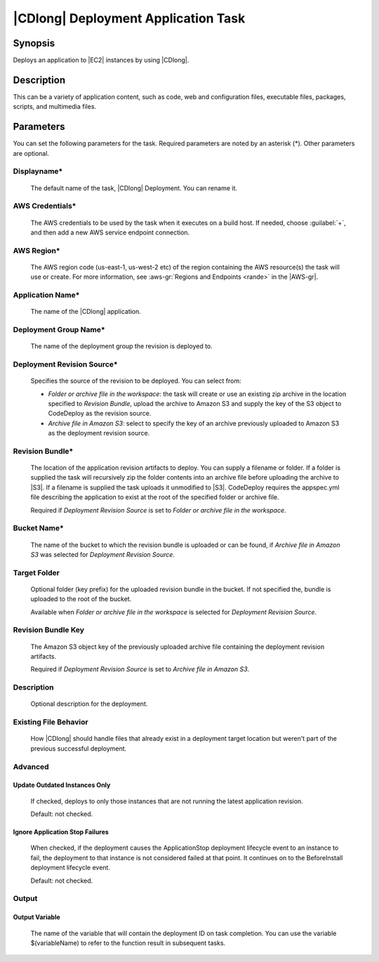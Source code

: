 .. Copyright 2010-2017 Amazon.com, Inc. or its affiliates. All Rights Reserved.

   This work is licensed under a Creative Commons Attribution-NonCommercial-ShareAlike 4.0
   International License (the "License"). You may not use this file except in compliance with the
   License. A copy of the License is located at http://creativecommons.org/licenses/by-nc-sa/4.0/.

   This file is distributed on an "AS IS" BASIS, WITHOUT WARRANTIES OR CONDITIONS OF ANY KIND,
   either express or implied. See the License for the specific language governing permissions and
   limitations under the License.

.. _codedeploy-deployment:

####################################
|CDlong| Deployment Application Task
####################################

.. meta::
   :description: AWS Tools for Visual Studio Team Services (VSTS) Task Reference
   :keywords: extensions, tasks

Synopsis
========

Deploys an application to |EC2| instances by using |CDlong|.

Description
===========

This can be a variety of application content, such as code, web and configuration files,
executable files, packages, scripts, and multimedia files. 

Parameters
==========

You can set the following parameters for the task. Required
parameters
are noted by an asterisk (*). Other parameters are optional.


Displayname*
------------

    The default name of the task, |CDlong| Deployment. You can rename it.

AWS Credentials*
----------------

    The AWS credentials to be used by the task when it executes on a build host. If needed, choose :guilabel:`+`, and then add a new
    AWS service endpoint connection.

AWS Region*
-----------

    The AWS region code (us-east-1, us-west-2 etc) of the region containing the AWS resource(s) the task will use or create. For more
    information, see :aws-gr:`Regions and Endpoints <rande>` in the |AWS-gr|.

Application Name*
-----------------

    The name of the |CDlong| application.

Deployment Group Name*
----------------------

    The name of the deployment group the revision is deployed to.

Deployment Revision Source*
---------------------------

    Specifies the source of the revision to be deployed. You can select from:

    * *Folder or archive file in the workspace*: the task will create or use an existing zip archive in the location specified to *Revision Bundle*, upload the archive to Amazon S3 and supply the key of the S3 object to CodeDeploy as the revision source.
    * *Archive file in Amazon S3*: select to specify the key of an archive previously uploaded to Amazon S3 as the deployment revision source.

Revision Bundle*
----------------

    The location of the application revision artifacts to deploy. You can supply a filename or folder.
    If a folder is supplied the task will recursively zip the folder contents into an archive file
    before uploading the archive to |S3|. If a filename is supplied the task uploads it unmodified
    to |S3|. CodeDeploy requires the appspec.yml file describing the application to exist at the root
    of the specified folder or archive file.

    Required if *Deployment Revision Source* is set to *Folder or archive file in the workspace*.

Bucket Name*
------------

    The name of the bucket to which the revision bundle is uploaded or can be found, if *Archive file in Amazon S3* was selected for *Deployment Revision Source*.

Target Folder
-------------

    Optional folder (key prefix) for the uploaded revision bundle in the bucket. If not specified the,
    bundle is uploaded to the root of the bucket.

    Available when *Folder or archive file in the workspace* is selected for *Deployment Revision Source*.

Revision Bundle Key
-------------------

    The Amazon S3 object key of the previously uploaded archive file containing the deployment revision artifacts.

    Required if *Deployment Revision Source* is set to *Archive file in Amazon S3*.

Description
-----------

    Optional description for the deployment.

Existing File Behavior
----------------------

    How |CDlong| should handle files that already exist in a deployment target location but weren't
    part of the previous successful deployment.

Advanced
--------

Update Outdated Instances Only
~~~~~~~~~~~~~~~~~~~~~~~~~~~~~~

    If checked, deploys to only those instances that are not running the latest application revision.

    Default: not checked.

Ignore Application Stop Failures
~~~~~~~~~~~~~~~~~~~~~~~~~~~~~~~~

    When checked, if the deployment causes the ApplicationStop deployment lifecycle event to an
    instance to fail, the deployment to that instance is not considered failed at that
    point. It continues on to the BeforeInstall deployment lifecycle event.

    Default: not checked.

Output
------

Output Variable
~~~~~~~~~~~~~~~

        The name of the variable that will contain the deployment ID on task completion. You can use the
        variable $(variableName) to refer to the function result in subsequent tasks.


